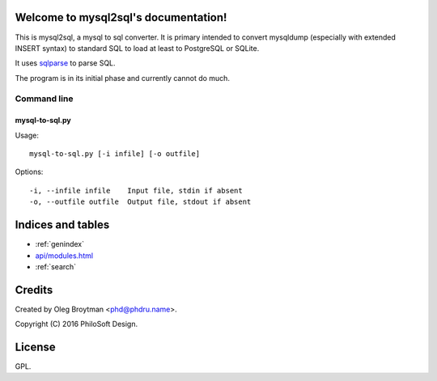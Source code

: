 .. mysql2sql documentation master file, created by
   sphinx-quickstart on Fri Jul 22 19:32:24 2016.
   You can adapt this file completely to your liking, but it should at least
   contain the root `toctree` directive.

Welcome to mysql2sql's documentation!
=====================================

This is mysql2sql, a mysql to sql converter. It is primary intended to
convert mysqldump (especially with extended INSERT syntax) to standard
SQL to load at least to PostgreSQL or SQLite.

It uses `sqlparse <https://github.com/andialbrecht/sqlparse>`_ to parse
SQL.

The program is in its initial phase and currently cannot do much.

.. highlight:: none

Command line
------------

mysql-to-sql.py
~~~~~~~~~~~~~~~

Usage::

    mysql-to-sql.py [-i infile] [-o outfile]

Options::

    -i, --infile infile    Input file, stdin if absent
    -o, --outfile outfile  Output file, stdout if absent


Indices and tables
==================

* :ref:`genindex`
* `<api/modules.html>`_
* :ref:`search`


Credits
=======

Created by Oleg Broytman <phd@phdru.name>.

Copyright (C) 2016 PhiloSoft Design.


License
=======

GPL.
